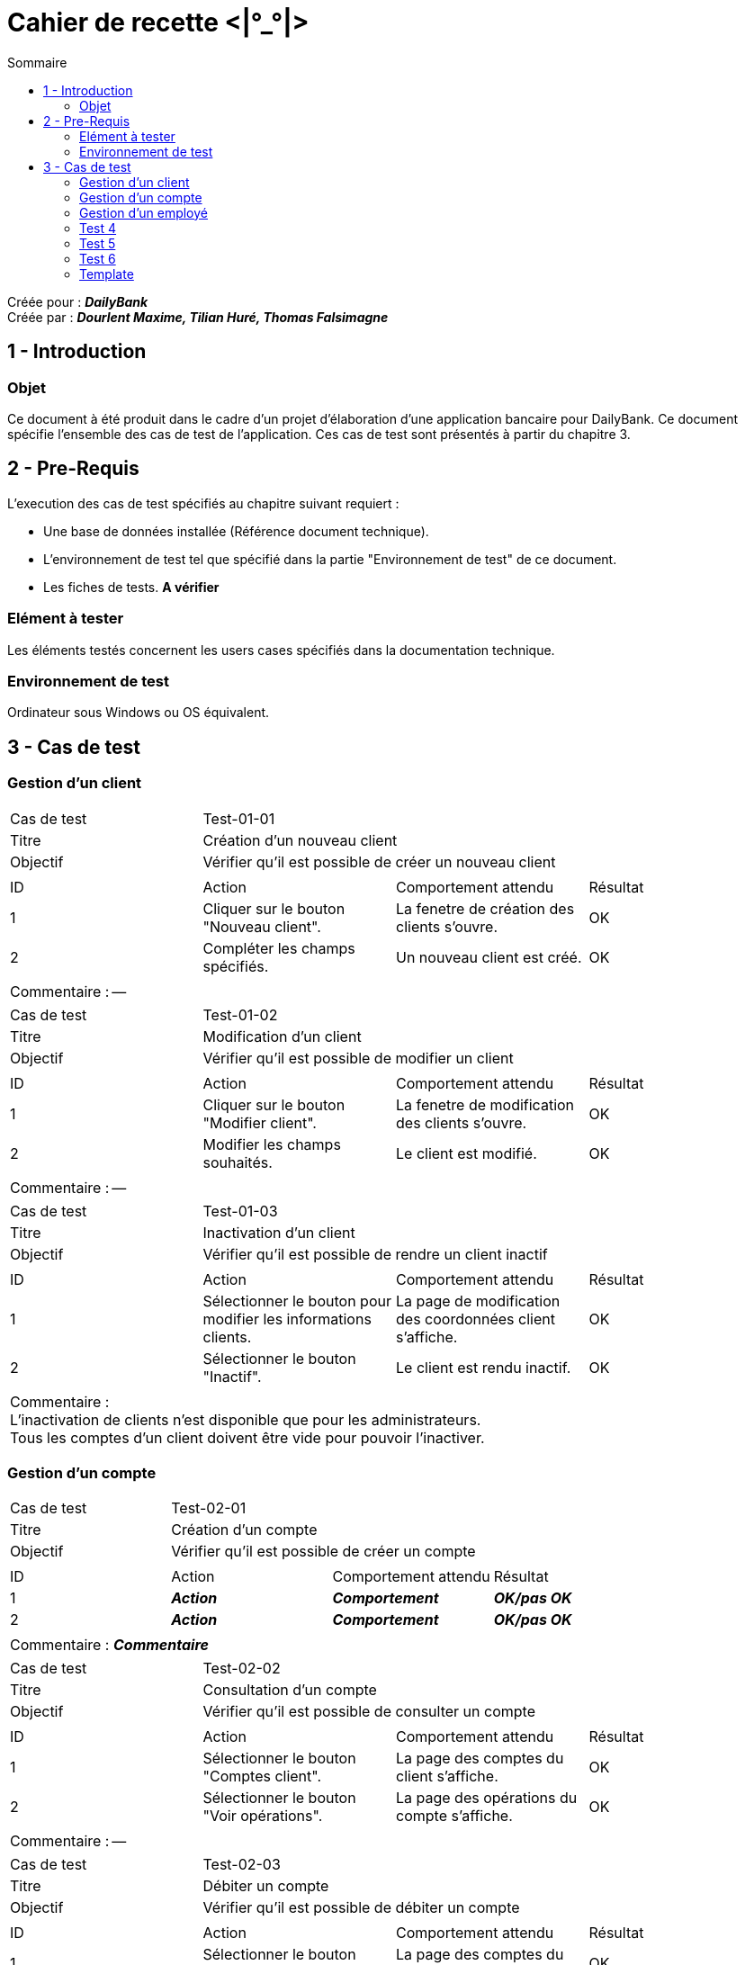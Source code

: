Cahier de recette <|°_°|>
=========================
:toc:
:toc-title: Sommaire

:Entreprise: DailyBank
:Equipe: Dourlent Maxime, Tilian Huré, Thomas Falsimagne

Créée pour : *_{entreprise}_* +
Créée par : *_{equipe}_*


== 1 - Introduction

=== Objet

Ce document à été produit dans le cadre d'un projet d'élaboration d'une application bancaire pour {entreprise}. Ce document spécifie l'ensemble des cas de test de l'application. Ces cas de test sont présentés à partir du chapitre 3.

== 2 - Pre-Requis

L'execution des cas de test spécifiés au chapitre suivant requiert :

* Une base de données installée (Référence document technique).
* L'environnement de test tel que spécifié dans la partie "Environnement de test" de ce document.
* Les fiches de tests. *A vérifier*

=== Elément à tester

Les éléments testés concernent les users cases spécifiés dans la documentation technique.

=== Environnement de test

Ordinateur sous Windows ou OS équivalent.

== 3 - Cas de test

=== Gestion d'un client

|====

>|Cas de test 3+|Test-01-01
>|Titre 3+|Création d'un nouveau client
>|Objectif 3+| Vérifier qu'il est possible de créer un nouveau client

4+|

^|ID ^|Action ^|Comportement attendu ^|Résultat
^|1 ^|Cliquer sur le bouton "Nouveau client". ^|La fenetre de création des clients s'ouvre. ^|OK
^|2 ^|Compléter les champs spécifiés. ^|Un nouveau client est créé. ^|OK

4+|

4+|Commentaire : --|

|====

|====

>|Cas de test 3+|Test-01-02
>|Titre 3+|Modification d'un client
>|Objectif 3+| Vérifier qu'il est possible de modifier un client

4+|

^|ID ^|Action ^|Comportement attendu ^|Résultat
^|1 ^|Cliquer sur le bouton "Modifier client". ^|La fenetre de modification des clients s'ouvre. ^|OK
^|2 ^|Modifier les champs souhaités. ^|Le client est modifié. ^|OK

4+|

4+|Commentaire : --|

|====

|====

>|Cas de test 3+|Test-01-03
>|Titre 3+|Inactivation d'un client
>|Objectif 3+| Vérifier qu'il est possible de rendre un client inactif

4+|

^|ID ^|Action ^|Comportement attendu ^|Résultat
^|1 ^|Sélectionner le bouton pour modifier les informations clients. ^|La page de modification des coordonnées client s’affiche. ^|OK
^|2 ^|Sélectionner le bouton "Inactif". ^|Le client est rendu inactif. ^|OK

4+|

4+|Commentaire : +
L'inactivation de clients n'est disponible que pour les administrateurs. +
Tous les comptes d'un client doivent être vide pour pouvoir l'inactiver.|

|====

=== Gestion d'un compte

|====

>|Cas de test 3+|Test-02-01
>|Titre 3+|Création d'un compte
>|Objectif 3+| Vérifier qu'il est possible de créer un compte

4+|

^|ID ^|Action ^|Comportement attendu ^|Résultat
^|1 ^|*_Action_* ^|*_Comportement_* ^|*_OK/pas OK_*
^|2 ^|*_Action_* ^|*_Comportement_* ^|*_OK/pas OK_*

4+|

4+|Commentaire : *_Commentaire_*|

|====

|====

>|Cas de test 3+|Test-02-02
>|Titre 3+|Consultation d'un compte
>|Objectif 3+| Vérifier qu'il est possible de consulter un compte

4+|

^|ID ^|Action ^|Comportement attendu ^|Résultat
^|1 ^|Sélectionner le bouton "Comptes client". ^|La page des comptes du client s’affiche. ^|OK
^|2 ^|Sélectionner le bouton "Voir opérations". ^|La page des opérations du compte s’affiche. ^|OK

4+|

4+|Commentaire : --|

|====

|====

>|Cas de test 3+|Test-02-03
>|Titre 3+|Débiter un compte
>|Objectif 3+| Vérifier qu'il est possible de débiter un compte

4+|

^|ID ^|Action ^|Comportement attendu ^|Résultat
^|1 ^|Sélectionner le bouton "Comptes client". ^|La page des comptes du client s’affiche. ^|OK
^|2 ^|Sélectionner le bouton "Voir opérations". ^|La page des opérations du compte s’affiche. ^|OK
^|3 ^|Sélectionner le bouton "Enregistrer Débit". ^|La page des opérations du compte s’affiche. ^|OK
^|4 ^|Rentrer un montant dans le champ "Montant". ^|Le débit est enregistré et s'affiche dans la liste des opérations. ^|OK

4+|

4+|Commentaire : --|

|====

|====

>|Cas de test 3+|Test-02-04
>|Titre 3+|Créditer un compte
>|Objectif 3+| Vérifier qu'il est possible de créditer un compte

4+|

^|ID ^|Action ^|Comportement attendu ^|Résultat
^|1 ^|Sélectionner le bouton "Comptes client". ^|La page des comptes du client s’affiche. ^|OK
^|2 ^|Sélectionner le bouton "Voir opérations". ^|La page des opérations du compte s’affiche. ^|OK
^|3 ^|Sélectionner le bouton "Enregistrer crédit". ^|La page des opérations du compte s’affiche. ^|OK
^|4 ^|Rentrer un montant dans le champ "Montant". ^|Le crédit est enregistré et s'affiche dans la liste des opérations. ^|OK

4+|

4+|Commentaire : --|

|====

|====

>|Cas de test 3+|Test-02-05
>|Titre 3+|Virement de compte à compte
>|Objectif 3+| Vérifier qu'il est possible d'effectuer un virement d'un compte à un autre

4+|

^|ID ^|Action ^|Comportement attendu ^|Résultat
^|1 ^|*_Action_* ^|*_Comportement_* ^|*_OK/pas OK_*
^|2 ^|*_Action_* ^|*_Comportement_* ^|*_OK/pas OK_*

4+|

4+|Commentaire : --|

|====

=== Gestion d'un employé

|====

>|Cas de test 3+|Test-03-01
>|Titre 3+|Gestion d'un employé
>|Objectif 3+| Vérifier qu'il est possible de gérer un employé

4+|

^|ID ^|Action ^|Comportement attendu ^|Résultat
^|1 ^|*_Action_* ^|*_Comportement_* ^|*_OK/pas OK_*
^|2 ^|*_Action_* ^|*_Comportement_* ^|*_OK/pas OK_*

4+|

4+|Commentaire : *_Commentaire_*|

|====

=== Test 4
=== Test 5
=== Test 6
=== Template

|====

>|Cas de test 3+|*_num du test_*
>|Titre 3+|*_nom du test_*
>|Objectif 3+| *_Objectif du test_*

4+|

^|ID ^|Action ^|Comportement attendu ^|Résultat
^|1 ^|*_Action_* ^|*_Comportement_* ^|*_OK/pas OK_*
^|2 ^|*_Action_* ^|*_Comportement_* ^|*_OK/pas OK_*

4+|

4+|Commentaire : *_Commentaire_*|

|====
